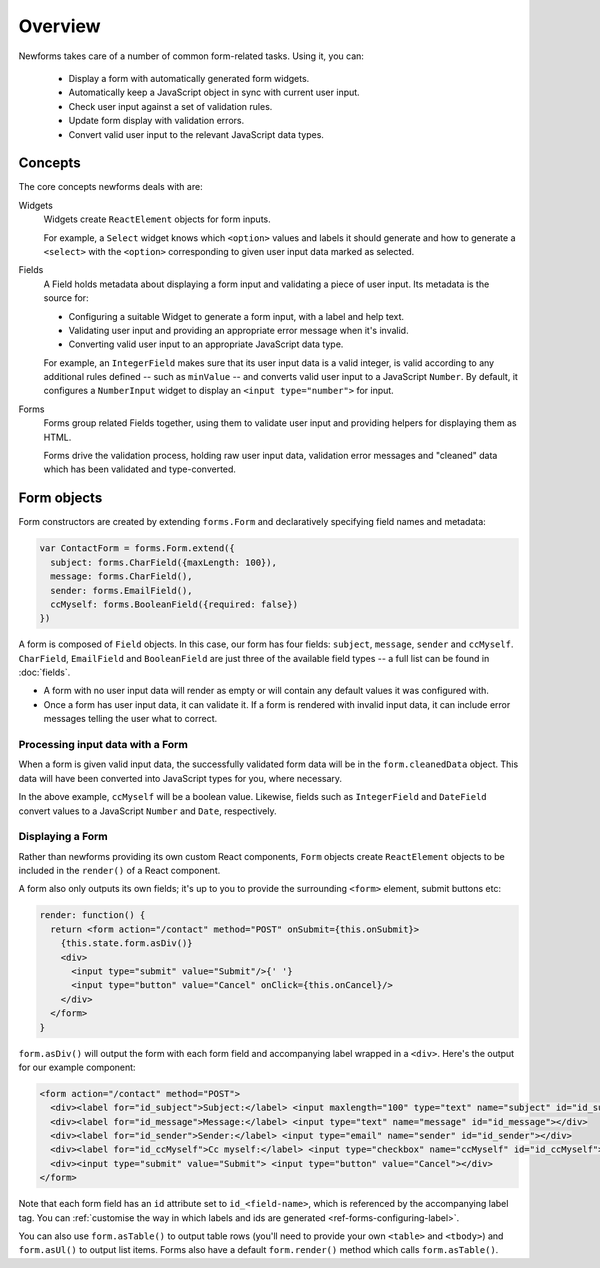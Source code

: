 ========
Overview
========

Newforms takes care of a number of common form-related tasks. Using it, you can:

   * Display a form with automatically generated form widgets.
   * Automatically keep a JavaScript object in sync with current user input.
   * Check user input against a set of validation rules.
   * Update form display with validation errors.
   * Convert valid user input to the relevant JavaScript data types.

Concepts
========

The core concepts newforms deals with are:

Widgets
   Widgets create ``ReactElement`` objects for form inputs.

   For example, a ``Select`` widget knows which ``<option>`` values and labels
   it should generate and how to generate a ``<select>`` with the ``<option>``
   corresponding to given user input data marked as selected.

Fields
   A Field holds metadata about displaying a form input and validating a piece
   of user input. Its metadata is the source for:

   * Configuring a suitable Widget to generate a form input, with a label and
     help text.
   * Validating user input and providing an appropriate error message when it's
     invalid.
   * Converting valid user input to an appropriate JavaScript data type.

   For example, an ``IntegerField`` makes sure that its user input data is a
   valid integer, is valid according to any additional rules defined -- such as
   ``minValue`` -- and converts valid user input to a JavaScript ``Number``.
   By default, it configures a ``NumberInput`` widget to display an
   ``<input type="number">`` for input.

Forms
   Forms group related Fields together, using them to validate user input and
   providing helpers for displaying them as HTML.

   Forms drive the validation process, holding raw user input data, validation
   error messages and "cleaned" data which has been validated and
   type-converted.

Form objects
============

Form constructors are created by extending ``forms.Form`` and declaratively
specifying field names and metadata:

.. code-block:: javascript

   var ContactForm = forms.Form.extend({
     subject: forms.CharField({maxLength: 100}),
     message: forms.CharField(),
     sender: forms.EmailField(),
     ccMyself: forms.BooleanField({required: false})
   })

A form is composed of ``Field`` objects. In this case, our form has four
fields: ``subject``, ``message``, ``sender`` and ``ccMyself``. ``CharField``,
``EmailField`` and ``BooleanField`` are just three of the available field types
-- a full list can be found in :doc:`fields`.

* A form with no user input data will render as empty or will contain any
  default values it was configured with.

* Once a form has user input data, it can validate it. If a form is rendered
  with invalid input data, it can include error messages telling the user what
  to correct.

Processing input data with a Form
---------------------------------

When a form is given valid input data, the successfully validated form data will
be in the ``form.cleanedData`` object. This data will have been converted into
JavaScript types for you, where necessary.

In the above example, ``ccMyself`` will be a boolean value. Likewise, fields
such as ``IntegerField`` and ``DateField`` convert values to a JavaScript
``Number`` and ``Date``, respectively.

Displaying a Form
-----------------

Rather than newforms providing its own custom React components, ``Form`` objects
create ``ReactElement`` objects to be included in the ``render()`` of a React
component.

A form also only outputs its own fields; it's up to you to provide the
surrounding ``<form>`` element, submit buttons etc:

.. code-block:: javascript

   render: function() {
     return <form action="/contact" method="POST" onSubmit={this.onSubmit}>
       {this.state.form.asDiv()}
       <div>
         <input type="submit" value="Submit"/>{' '}
         <input type="button" value="Cancel" onClick={this.onCancel}/>
       </div>
     </form>
   }

``form.asDiv()`` will output the form with each form field and accompanying
label wrapped in a ``<div>``. Here's the output for our example component:

.. code-block:: html

   <form action="/contact" method="POST">
     <div><label for="id_subject">Subject:</label> <input maxlength="100" type="text" name="subject" id="id_subject"></div>
     <div><label for="id_message">Message:</label> <input type="text" name="message" id="id_message"></div>
     <div><label for="id_sender">Sender:</label> <input type="email" name="sender" id="id_sender"></div>
     <div><label for="id_ccMyself">Cc myself:</label> <input type="checkbox" name="ccMyself" id="id_ccMyself"></div>
     <div><input type="submit" value="Submit"> <input type="button" value="Cancel"></div>
   </form>

Note that each form field has an ``id`` attribute set to ``id_<field-name>``,
which is referenced by the accompanying label tag. You can
:ref:`customise the way in which labels and ids are generated <ref-forms-configuring-label>`.

You can also use ``form.asTable()`` to output table rows (you'll need to provide
your own ``<table>`` and ``<tbody>``) and ``form.asUl()`` to output list items.
Forms also have a default ``form.render()`` method which calls
``form.asTable()``.
